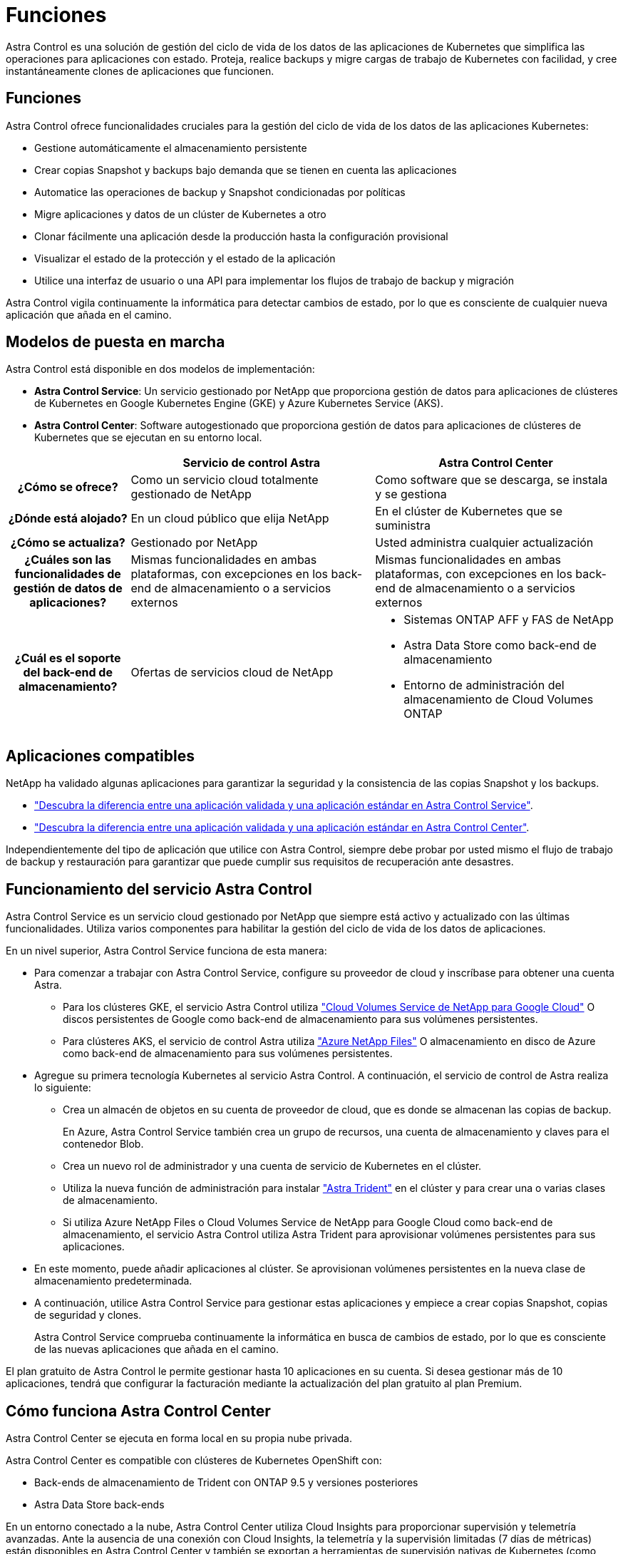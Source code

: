 = Funciones
:allow-uri-read: 


Astra Control es una solución de gestión del ciclo de vida de los datos de las aplicaciones de Kubernetes que simplifica las operaciones para aplicaciones con estado. Proteja, realice backups y migre cargas de trabajo de Kubernetes con facilidad, y cree instantáneamente clones de aplicaciones que funcionen.



== Funciones

Astra Control ofrece funcionalidades cruciales para la gestión del ciclo de vida de los datos de las aplicaciones Kubernetes:

* Gestione automáticamente el almacenamiento persistente
* Crear copias Snapshot y backups bajo demanda que se tienen en cuenta las aplicaciones
* Automatice las operaciones de backup y Snapshot condicionadas por políticas
* Migre aplicaciones y datos de un clúster de Kubernetes a otro
* Clonar fácilmente una aplicación desde la producción hasta la configuración provisional
* Visualizar el estado de la protección y el estado de la aplicación
* Utilice una interfaz de usuario o una API para implementar los flujos de trabajo de backup y migración


Astra Control vigila continuamente la informática para detectar cambios de estado, por lo que es consciente de cualquier nueva aplicación que añada en el camino.



== Modelos de puesta en marcha

Astra Control está disponible en dos modelos de implementación:

* *Astra Control Service*: Un servicio gestionado por NetApp que proporciona gestión de datos para aplicaciones de clústeres de Kubernetes en Google Kubernetes Engine (GKE) y Azure Kubernetes Service (AKS).
* *Astra Control Center*: Software autogestionado que proporciona gestión de datos para aplicaciones de clústeres de Kubernetes que se ejecutan en su entorno local.


[cols="1h,2d,2a"]
|===
|  | Servicio de control Astra | Astra Control Center 


| ¿Cómo se ofrece? | Como un servicio cloud totalmente gestionado de NetApp  a| 
Como software que se descarga, se instala y se gestiona



| ¿Dónde está alojado? | En un cloud público que elija NetApp  a| 
En el clúster de Kubernetes que se suministra



| ¿Cómo se actualiza? | Gestionado por NetApp  a| 
Usted administra cualquier actualización



| ¿Cuáles son las funcionalidades de gestión de datos de aplicaciones? | Mismas funcionalidades en ambas plataformas, con excepciones en los back-end de almacenamiento o a servicios externos  a| 
Mismas funcionalidades en ambas plataformas, con excepciones en los back-end de almacenamiento o a servicios externos



| ¿Cuál es el soporte del back-end de almacenamiento? | Ofertas de servicios cloud de NetApp  a| 
* Sistemas ONTAP AFF y FAS de NetApp
* Astra Data Store como back-end de almacenamiento
* Entorno de administración del almacenamiento de Cloud Volumes ONTAP


|===


== Aplicaciones compatibles

NetApp ha validado algunas aplicaciones para garantizar la seguridad y la consistencia de las copias Snapshot y los backups.

* https://docs.netapp.com/us-en/astra/learn/validated-vs-standard.html["Descubra la diferencia entre una aplicación validada y una aplicación estándar en Astra Control Service"^].
* https://docs.netapp.com/us-en/astra-control-center/concepts/validated-vs-standard.html["Descubra la diferencia entre una aplicación validada y una aplicación estándar en Astra Control Center"^].


Independientemente del tipo de aplicación que utilice con Astra Control, siempre debe probar por usted mismo el flujo de trabajo de backup y restauración para garantizar que puede cumplir sus requisitos de recuperación ante desastres.



== Funcionamiento del servicio Astra Control

Astra Control Service es un servicio cloud gestionado por NetApp que siempre está activo y actualizado con las últimas funcionalidades. Utiliza varios componentes para habilitar la gestión del ciclo de vida de los datos de aplicaciones.

En un nivel superior, Astra Control Service funciona de esta manera:

* Para comenzar a trabajar con Astra Control Service, configure su proveedor de cloud y inscríbase para obtener una cuenta Astra.
+
** Para los clústeres GKE, el servicio Astra Control utiliza https://cloud.netapp.com/cloud-volumes-service-for-gcp["Cloud Volumes Service de NetApp para Google Cloud"^] O discos persistentes de Google como back-end de almacenamiento para sus volúmenes persistentes.
** Para clústeres AKS, el servicio de control Astra utiliza https://cloud.netapp.com/azure-netapp-files["Azure NetApp Files"^] O almacenamiento en disco de Azure como back-end de almacenamiento para sus volúmenes persistentes.


* Agregue su primera tecnología Kubernetes al servicio Astra Control. A continuación, el servicio de control de Astra realiza lo siguiente:
+
** Crea un almacén de objetos en su cuenta de proveedor de cloud, que es donde se almacenan las copias de backup.
+
En Azure, Astra Control Service también crea un grupo de recursos, una cuenta de almacenamiento y claves para el contenedor Blob.

** Crea un nuevo rol de administrador y una cuenta de servicio de Kubernetes en el clúster.
** Utiliza la nueva función de administración para instalar https://docs.netapp.com/us-en/trident/index.html["Astra Trident"^] en el clúster y para crear una o varias clases de almacenamiento.
** Si utiliza Azure NetApp Files o Cloud Volumes Service de NetApp para Google Cloud como back-end de almacenamiento, el servicio Astra Control utiliza Astra Trident para aprovisionar volúmenes persistentes para sus aplicaciones.


* En este momento, puede añadir aplicaciones al clúster. Se aprovisionan volúmenes persistentes en la nueva clase de almacenamiento predeterminada.
* A continuación, utilice Astra Control Service para gestionar estas aplicaciones y empiece a crear copias Snapshot, copias de seguridad y clones.
+
Astra Control Service comprueba continuamente la informática en busca de cambios de estado, por lo que es consciente de las nuevas aplicaciones que añada en el camino.



El plan gratuito de Astra Control le permite gestionar hasta 10 aplicaciones en su cuenta. Si desea gestionar más de 10 aplicaciones, tendrá que configurar la facturación mediante la actualización del plan gratuito al plan Premium.



== Cómo funciona Astra Control Center

Astra Control Center se ejecuta en forma local en su propia nube privada.

Astra Control Center es compatible con clústeres de Kubernetes OpenShift con:

* Back-ends de almacenamiento de Trident con ONTAP 9.5 y versiones posteriores
* Astra Data Store back-ends


En un entorno conectado a la nube, Astra Control Center utiliza Cloud Insights para proporcionar supervisión y telemetría avanzadas. Ante la ausencia de una conexión con Cloud Insights, la telemetría y la supervisión limitadas (7 días de métricas) están disponibles en Astra Control Center y también se exportan a herramientas de supervisión nativas de Kubernetes (como Prometheus y Grafana) mediante puntos finales de métricas abiertas.

Astra Control Center está totalmente integrado en el ecosistema de AutoSupport y Active IQ para proporcionar a los usuarios y el soporte de NetApp información sobre solución de problemas y uso.

Puede probar Astra Control Center con una licencia de evaluación de 90 días. La versión de evaluación se admite a través de opciones de correo electrónico y comunidad (canal Slack). Además, tendrá acceso a los artículos de la base de conocimientos y a la documentación desde la consola de soporte del producto.

Para instalar y utilizar Astra Control Center, tendrá que estar seguro https://docs.netapp.com/us-en/astra-control-center/get-started/requirements.html["requisitos"].

En un nivel superior, Astra Control Center funciona de esta manera:

* Instala Astra Control Center en su entorno local. Obtenga más información sobre cómo https://docs.netapp.com/us-en/astra-control-center/get-started/install_acc.html["Instalar Astra Control Center"].
* Puede realizar algunas tareas de configuración como las siguientes:
+
** Configurar la licencia.
** Añada el primer clúster.
** Añada el back-end de almacenamiento que se detecta al añadir el clúster.
** Agregue un bloque de almacenamiento de objetos que almacenará las copias de seguridad de la aplicación.




Obtenga más información sobre cómo https://docs.netapp.com/us-en/astra-control-center/get-started/setup_overview.html["Configure Astra Control Center"].

El Centro de Control de Astra hace lo siguiente:

* Detecta detalles sobre los clústeres de Kubernetes gestionados.
* Descubre la configuración de Astra Trident o Astra Data Store en los clústeres que desea gestionar y le permite supervisar los back-ends de almacenamiento.
* Detecta aplicaciones en esos clústeres y le permite gestionar y proteger las aplicaciones.


Puede añadir aplicaciones al clúster. O bien, si ya tiene algunas aplicaciones en el clúster que se están gestionando, puede utilizar Astra Control Center para detectarlas y gestionarlas. A continuación, utilice Astra Control Center para crear copias Snapshot, backups y clones.



== Si quiere más información

* https://docs.netapp.com/us-en/astra/index.html["Documentación de Astra Control Service"^]
* https://docs.netapp.com/us-en/astra-control-center/index.html["Documentación de Astra Control Center"^]
* https://docs.netapp.com/us-en/astra-data-store/index.html["Documentación de Astra Data Store"]
* https://docs.netapp.com/us-en/trident/index.html["Documentación de Astra Trident"^]
* https://docs.netapp.com/us-en/astra-automation/index.html["Utilice la API Astra Control"^]
* https://docs.netapp.com/us-en/cloudinsights/["Documentación de Cloud Insights"^]
* https://docs.netapp.com/us-en/ontap/index.html["Documentación de ONTAP"^]

